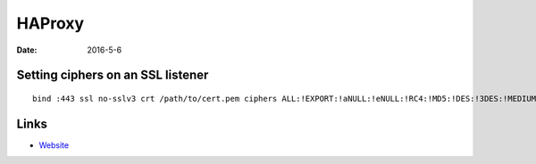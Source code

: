 HAProxy
=======
:date: 2016-5-6

Setting ciphers on an SSL listener
----------------------------------
::

  bind :443 ssl no-sslv3 crt /path/to/cert.pem ciphers ALL:!EXPORT:!aNULL:!eNULL:!RC4:!MD5:!DES:!3DES:!MEDIUM:!WEAK

Links
-----
- `Website <http://www.haproxy.org/>`_
